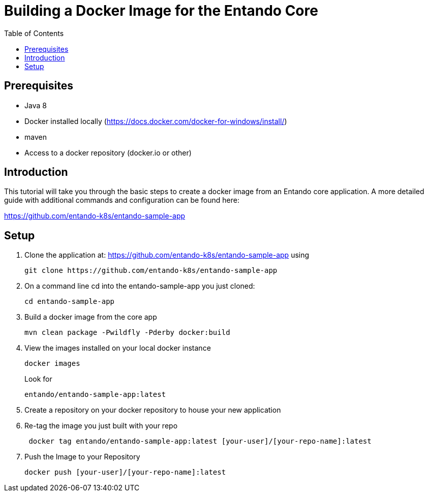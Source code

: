 = Building a Docker Image for the Entando Core
:toc:

== Prerequisites

* Java 8
* Docker installed locally (https://docs.docker.com/docker-for-windows/install/)
* maven
* Access to a docker repository (docker.io or other)



== Introduction

This tutorial will take you through the basic steps to create a docker image from an Entando core application.
A more detailed guide with additional commands and configuration can be found here:

https://github.com/entando-k8s/entando-sample-app

== Setup

1. Clone the application at: https://github.com/entando-k8s/entando-sample-app using
+
```
git clone https://github.com/entando-k8s/entando-sample-app
```

+
2. On a command line cd into the entando-sample-app you just cloned:
+
```
cd entando-sample-app
```
+
3. Build a docker image from the core app
+
```
mvn clean package -Pwildfly -Pderby docker:build
```
+
4. View the images installed on your local docker instance
+
```
docker images
```
+
Look for
+
```
entando/entando-sample-app:latest
```
+
5. Create a repository on your docker repository to house your new application
6. Re-tag the image you just built with your repo
+
```
 docker tag entando/entando-sample-app:latest [your-user]/[your-repo-name]:latest
```
+
7. Push the Image to your Repository
+
```
docker push [your-user]/[your-repo-name]:latest
```
+

